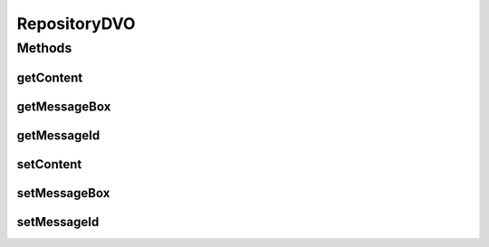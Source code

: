 .. java:import:: hk.hku.cecid.piazza.commons.dao DVO

RepositoryDVO
=============

.. java:package:: hk.hku.cecid.edi.as2.dao
   :noindex:

.. java:type:: public interface RepositoryDVO extends DVO

   :author: Donahue Sze

Methods
-------
getContent
^^^^^^^^^^

.. java:method:: public byte[] getContent()
   :outertype: RepositoryDVO

   :return: Returns the content.

getMessageBox
^^^^^^^^^^^^^

.. java:method:: public String getMessageBox()
   :outertype: RepositoryDVO

   :return: Returns the messageBox.

getMessageId
^^^^^^^^^^^^

.. java:method:: public String getMessageId()
   :outertype: RepositoryDVO

   :return: Returns the messageId.

setContent
^^^^^^^^^^

.. java:method:: public void setContent(byte[] content)
   :outertype: RepositoryDVO

   :param content: The action to set.

setMessageBox
^^^^^^^^^^^^^

.. java:method:: public void setMessageBox(String messageBox)
   :outertype: RepositoryDVO

   :param messageBox: The messageBox to set.

setMessageId
^^^^^^^^^^^^

.. java:method:: public void setMessageId(String messageId)
   :outertype: RepositoryDVO

   :param messageId: The messageId to set.

